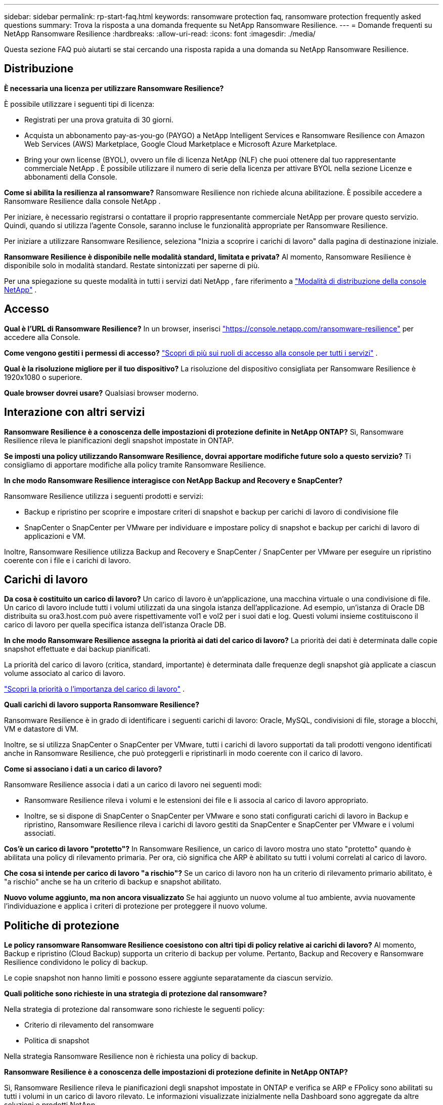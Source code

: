 ---
sidebar: sidebar 
permalink: rp-start-faq.html 
keywords: ransomware protection faq, ransomware protection frequently asked questions 
summary: Trova la risposta a una domanda frequente su NetApp Ransomware Resilience. 
---
= Domande frequenti su NetApp Ransomware Resilience
:hardbreaks:
:allow-uri-read: 
:icons: font
:imagesdir: ./media/


[role="lead"]
Questa sezione FAQ può aiutarti se stai cercando una risposta rapida a una domanda su NetApp Ransomware Resilience.



== Distribuzione

*È necessaria una licenza per utilizzare Ransomware Resilience?*

È possibile utilizzare i seguenti tipi di licenza:

* Registrati per una prova gratuita di 30 giorni.
* Acquista un abbonamento pay-as-you-go (PAYGO) a NetApp Intelligent Services e Ransomware Resilience con Amazon Web Services (AWS) Marketplace, Google Cloud Marketplace e Microsoft Azure Marketplace.
* Bring your own license (BYOL), ovvero un file di licenza NetApp (NLF) che puoi ottenere dal tuo rappresentante commerciale NetApp . È possibile utilizzare il numero di serie della licenza per attivare BYOL nella sezione Licenze e abbonamenti della Console.


*Come si abilita la resilienza al ransomware?*  Ransomware Resilience non richiede alcuna abilitazione.  È possibile accedere a Ransomware Resilience dalla console NetApp .

Per iniziare, è necessario registrarsi o contattare il proprio rappresentante commerciale NetApp per provare questo servizio.  Quindi, quando si utilizza l'agente Console, saranno incluse le funzionalità appropriate per Ransomware Resilience.

Per iniziare a utilizzare Ransomware Resilience, seleziona "Inizia a scoprire i carichi di lavoro" dalla pagina di destinazione iniziale.

*Ransomware Resilience è disponibile nelle modalità standard, limitata e privata?*  Al momento, Ransomware Resilience è disponibile solo in modalità standard. Restate sintonizzati per saperne di più.

Per una spiegazione su queste modalità in tutti i servizi dati NetApp , fare riferimento a https://docs.netapp.com/us-en/bluexp-setup-admin/concept-modes.html["Modalità di distribuzione della console NetApp"^] .



== Accesso

*Qual è l'URL di Ransomware Resilience?*  In un browser, inserisci https://console.netapp.com/["https://console.netapp.com/ransomware-resilience"^] per accedere alla Console.

*Come vengono gestiti i permessi di accesso?* https://docs.netapp.com/us-en/bluexp-setup-admin/reference-iam-predefined-roles.html["Scopri di più sui ruoli di accesso alla console per tutti i servizi"^] .

*Qual è la risoluzione migliore per il tuo dispositivo?* La risoluzione del dispositivo consigliata per Ransomware Resilience è 1920x1080 o superiore.

*Quale browser dovrei usare?* Qualsiasi browser moderno.



== Interazione con altri servizi

*Ransomware Resilience è a conoscenza delle impostazioni di protezione definite in NetApp ONTAP?*  Sì, Ransomware Resilience rileva le pianificazioni degli snapshot impostate in ONTAP.

*Se imposti una policy utilizzando Ransomware Resilience, dovrai apportare modifiche future solo a questo servizio?*  Ti consigliamo di apportare modifiche alla policy tramite Ransomware Resilience.

*In che modo Ransomware Resilience interagisce con NetApp Backup and Recovery e SnapCenter?*

Ransomware Resilience utilizza i seguenti prodotti e servizi:

* Backup e ripristino per scoprire e impostare criteri di snapshot e backup per carichi di lavoro di condivisione file
* SnapCenter o SnapCenter per VMware per individuare e impostare policy di snapshot e backup per carichi di lavoro di applicazioni e VM.


Inoltre, Ransomware Resilience utilizza Backup and Recovery e SnapCenter / SnapCenter per VMware per eseguire un ripristino coerente con i file e i carichi di lavoro.



== Carichi di lavoro

*Da cosa è costituito un carico di lavoro?* Un carico di lavoro è un'applicazione, una macchina virtuale o una condivisione di file. Un carico di lavoro include tutti i volumi utilizzati da una singola istanza dell'applicazione.  Ad esempio, un'istanza di Oracle DB distribuita su ora3.host.com può avere rispettivamente vol1 e vol2 per i suoi dati e log.  Questi volumi insieme costituiscono il carico di lavoro per quella specifica istanza dell'istanza Oracle DB.

*In che modo Ransomware Resilience assegna la priorità ai dati del carico di lavoro?*  La priorità dei dati è determinata dalle copie snapshot effettuate e dai backup pianificati.

La priorità del carico di lavoro (critica, standard, importante) è determinata dalle frequenze degli snapshot già applicate a ciascun volume associato al carico di lavoro.

link:rp-use-protect.html["Scopri la priorità o l'importanza del carico di lavoro"] .

*Quali carichi di lavoro supporta Ransomware Resilience?*

Ransomware Resilience è in grado di identificare i seguenti carichi di lavoro: Oracle, MySQL, condivisioni di file, storage a blocchi, VM e datastore di VM.

Inoltre, se si utilizza SnapCenter o SnapCenter per VMware, tutti i carichi di lavoro supportati da tali prodotti vengono identificati anche in Ransomware Resilience, che può proteggerli e ripristinarli in modo coerente con il carico di lavoro.

*Come si associano i dati a un carico di lavoro?*

Ransomware Resilience associa i dati a un carico di lavoro nei seguenti modi:

* Ransomware Resilience rileva i volumi e le estensioni dei file e li associa al carico di lavoro appropriato.
* Inoltre, se si dispone di SnapCenter o SnapCenter per VMware e sono stati configurati carichi di lavoro in Backup e ripristino, Ransomware Resilience rileva i carichi di lavoro gestiti da SnapCenter e SnapCenter per VMware e i volumi associati.


*Cos'è un carico di lavoro "protetto"?* In Ransomware Resilience, un carico di lavoro mostra uno stato "protetto" quando è abilitata una policy di rilevamento primaria.  Per ora, ciò significa che ARP è abilitato su tutti i volumi correlati al carico di lavoro.

*Che cosa si intende per carico di lavoro "a rischio"?* Se un carico di lavoro non ha un criterio di rilevamento primario abilitato, è "a rischio" anche se ha un criterio di backup e snapshot abilitato.

*Nuovo volume aggiunto, ma non ancora visualizzato* Se hai aggiunto un nuovo volume al tuo ambiente, avvia nuovamente l'individuazione e applica i criteri di protezione per proteggere il nuovo volume.



== Politiche di protezione

*Le policy ransomware Ransomware Resilience coesistono con altri tipi di policy relative ai carichi di lavoro?*  Al momento, Backup e ripristino (Cloud Backup) supporta un criterio di backup per volume.  Pertanto, Backup and Recovery e Ransomware Resilience condividono le policy di backup.

Le copie snapshot non hanno limiti e possono essere aggiunte separatamente da ciascun servizio.

*Quali politiche sono richieste in una strategia di protezione dal ransomware?*

Nella strategia di protezione dal ransomware sono richieste le seguenti policy:

* Criterio di rilevamento del ransomware
* Politica di snapshot


Nella strategia Ransomware Resilience non è richiesta una policy di backup.

*Ransomware Resilience è a conoscenza delle impostazioni di protezione definite in NetApp ONTAP?*

Sì, Ransomware Resilience rileva le pianificazioni degli snapshot impostate in ONTAP e verifica se ARP e FPolicy sono abilitati su tutti i volumi in un carico di lavoro rilevato. Le informazioni visualizzate inizialmente nella Dashboard sono aggregate da altre soluzioni e prodotti NetApp .

*Ransomware Resilience è a conoscenza delle policy già definite in Backup and Recovery e SnapCenter?*

Sì, se hai carichi di lavoro gestiti in Backup and Recovery o SnapCenter, le policy gestite da tali prodotti vengono importate in Ransomware Resilience.

*È possibile modificare le policy trasferite da NetApp Backup and Recovery e/o SnapCenter?*

No, non è possibile modificare i criteri gestiti da Backup and Recovery o SnapCenter da Ransomware Resilience.  È possibile gestire eventuali modifiche a tali criteri in Backup e ripristino o SnapCenter.

*Se esistono policy da ONTAP (già abilitate in System Manager come ARP, FPolicy e snapshot), queste vengono modificate in Ransomware Resilience?*

No. Ransomware Resilience non modifica alcuna policy di rilevamento esistente (impostazioni ARP, FPolicy) da ONTAP.

*Cosa succede se aggiungi nuove policy in Backup and Recovery o SnapCenter dopo aver effettuato la registrazione a Ransomware Resilience?*

Ransomware Resilience riconosce tutte le nuove policy create in Backup and Recovery o SnapCenter.

*È possibile modificare le politiche di ONTAP?*

Sì, è possibile modificare le policy da ONTAP in Ransomware Resilience.  È anche possibile creare nuove policy in Ransomware Resilience e applicarle ai carichi di lavoro.  Questa azione sostituisce le policy ONTAP esistenti con le policy create in Ransomware Resilience.

*È possibile disattivare le policy?*

È possibile disabilitare ARP nei criteri di rilevamento tramite l'interfaccia utente di System Manager, le API o la CLI.

È possibile disattivare i criteri FPolicy e di backup applicando un criterio diverso che non li includa.
